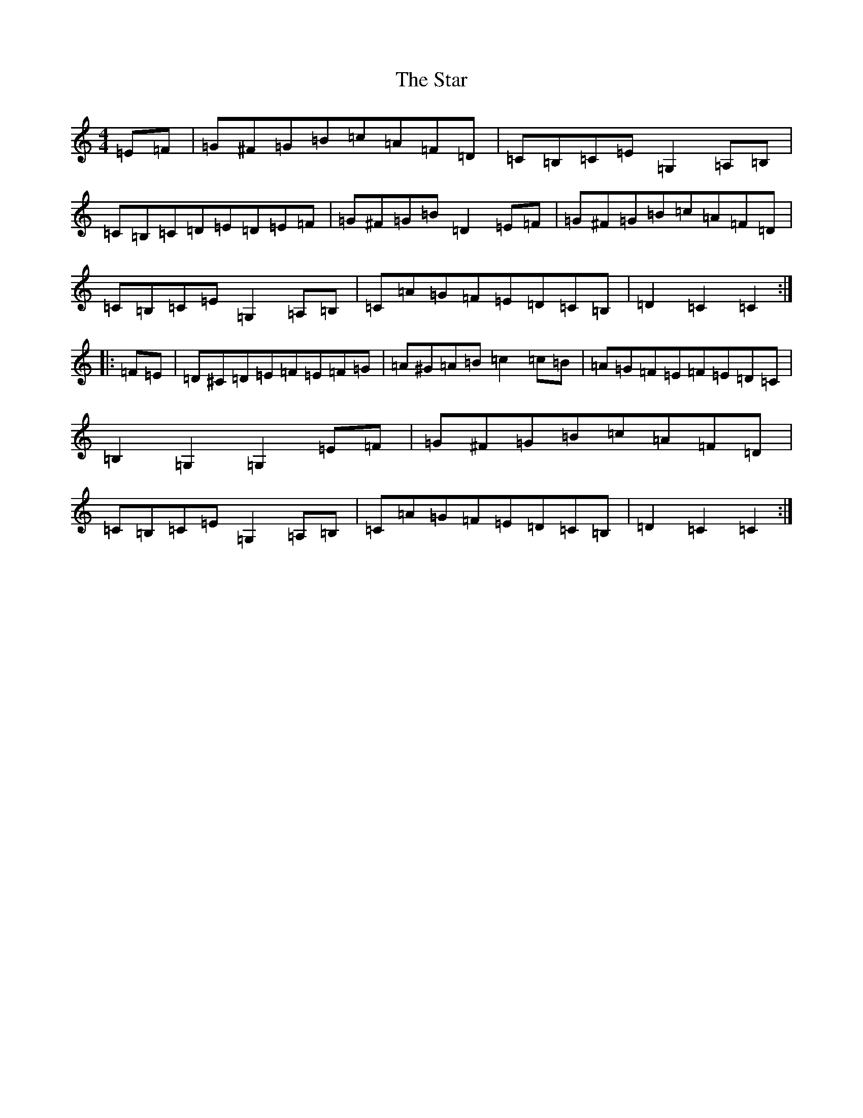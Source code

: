 X: 20179
T: Star, The
S: https://thesession.org/tunes/7982#setting19226
Z: G Major
R: hornpipe
M: 4/4
L: 1/8
K: C Major
=E=F|=G^F=G=B=c=A=F=D|=C=B,=C=E=G,2=A,=B,|=C=B,=C=D=E=D=E=F|=G^F=G=B=D2=E=F|=G^F=G=B=c=A=F=D|=C=B,=C=E=G,2=A,=B,|=C=A=G=F=E=D=C=B,|=D2=C2=C2:||:=F=E|=D^C=D=E=F=E=F=G|=A^G=A=B=c2=c=B|=A=G=F=E=F=E=D=C|=B,2=G,2=G,2=E=F|=G^F=G=B=c=A=F=D|=C=B,=C=E=G,2=A,=B,|=C=A=G=F=E=D=C=B,|=D2=C2=C2:|